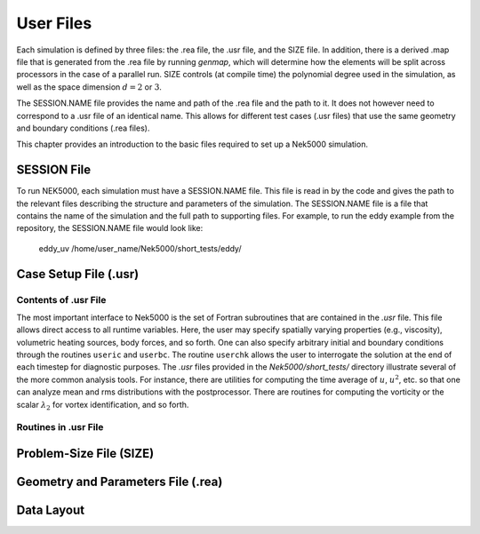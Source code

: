 .. _user_files:

==========
User Files
==========

Each simulation is defined by three files: the .rea file, the .usr file, and the SIZE file.  In
addition, there is a derived .map file that is generated from the .rea file by running *genmap*,
which will determine how the elements will be split across processors in the case of a parallel
run.  SIZE controls (at compile time) the polynomial degree used in the simulation, as well as the
space dimension :math:`d=2` or :math:`3`.

The SESSION.NAME file provides the name and path of the .rea file and the path to it.  It does not
however need to correspond to a .usr file of an identical name. This allows for different test
cases (.usr files) that use the same geometry and boundary conditions (.rea files).

This chapter provides an introduction to the basic files required to set up a Nek5000 simulation.

.. _user_files_session:

------------
SESSION File
------------

To run NEK5000, each simulation must have a SESSION.NAME file. This file is read in by the code and
gives the path to the relevant files describing the structure and parameters of the simulation. The
SESSION.NAME file is a file that contains the name of the simulation and the full path to
supporting files. For example, to run the eddy example from the repository, the SESSION.NAME file
would look like:

  eddy_uv
  /home/user_name/Nek5000/short_tests/eddy/ 

.. _user_files_usr:

----------------------
Case Setup File (.usr)
----------------------

.....................
Contents of .usr File
.....................


The most important interface to Nek5000 is the set of Fortran subroutines that are contained in the
*.usr* file.  This file allows direct access to all runtime variables.  Here, the user may
specify spatially varying properties (e.g., viscosity), volumetric heating sources, body forces,
and so forth.  One can also specify arbitrary initial and boundary conditions through the routines
``useric`` and ``userbc``.  The routine ``userchk`` allows the user to interrogate the
solution at the end of each timestep for diagnostic purposes.   The *.usr* files provided in
the *Nek5000/short_tests/* directory illustrate several of the more common analysis tools.  For
instance, there are utilities for computing the time average of :math:`u`, :math:`u^2`, etc. so that one
can analyze mean and rms distributions with the postprocessor.  There are routines for computing
the vorticity or the scalar :math:`\lambda_2` for vortex identification, and so forth.

.....................
Routines in .usr File
.....................



.. The routine ``uservp`` specifies the variable properties of the governing equations.  This
.. routine is called once per processor, and once per discrete point therein. 
.. 
.. \begin{tabular}{ l|l|l|l }
..    \hline
..    Equation & {\tt utrans} & {\tt udiff} & {\tt ifield} \\ \hline \hline
..    Momentum Eq.\ref{eq:ns_momentum} & \(\rho\) & \(\mu\) & 1 \\ 
..    Energy Eq.\ref{eq:energy} & \(\rho c_p\) & \(k\) & 2\\ 
..    Passive scalar Eq.\ref{eq:pass_scal} &\((\rho c_p)_i\) & \(k_i\)& i-1\\
..    \hline
.. \end{tabular}
.. 
.. 
.. \begin{lstlisting}
..       subroutine uservp (ix,iy,iz,eg)
..       include 'SIZE'
..       include 'TOTAL'
..       include 'NEKUSE'
..       
..       integer iel
..       iel = gllel(eg)
.. 
..       udiff =0.
..       utrans=0.
..       
..       return
..       end
.. \end{lstlisting}
.. 
.. The routine {\tt userdat} is called right after the geometry is loaded into NEK5000 and prior to
.. the distribution of the GLL points. This routine is called once per processor but for all the data
.. on that processor. At this stage the elements can be modified as long as the topology is preserved.
.. It is also possible to alter the type of boundary condition that is initially attributed in the
.. {\tt .rea} file, as illustrated below (the array {\tt cbc(face,iel,field}) contains the boundary
.. conditions per face and field of each element). Note the spacing allocated to each BC string is of
.. three units.
.. 
.. \begin{lstlisting}
..       subroutine usrdat
..       include 'SIZE'
..       include 'TOTAL'
..       include 'NEKUSE'
..       integer iel,f
.. 
..       do iel=1,nelt  !  Force flux BCs
..       do f=1,2*ndim
..          if (cbc(f,iel,1).eq.'W  ') cbc(f,iel,2) = 'f  ' ! flux BC for temperature
..       enddo
..       enddo
..    
..       return
..       end
.. \end{lstlisting}
.. 
.. The routine {\tt usrdat2} is called after the GLL points were distributed and allows at this point only for affine transformations of the geometry.
.. \begin{lstlisting}
..       subroutine usrdat2
..       include 'SIZE'
..       include 'TOTAL'
.. 
..       return
..       end
.. \end{lstlisting}
.. 
.. The routine {\tt userf} is called once for each point and provides the force term in Eq.\ref{eq:ns_momentum}. Not that according to the dimensionalization in Eq.\ref{eq:ns_momentum} the force term \(\vect f\) is in fact multiplied by the density \(\rho\).
.. \begin{lstlisting}
..       subroutine userf  (ix,iy,iz,eg)
..       include 'SIZE'
..       include 'TOTAL'
..       include 'NEKUSE'
.. 
..       ffx = 0.0
..       ffy = 0.0
..       ffz = 0.0
.. 
..       return
..       end
.. \end{lstlisting}
.. 
.. Similarly to {\tt userf} the routine {\tt userq} provides the force term in Eq.\ref{eq:energy} and the subsequent passive scalar equations according to Eq.\ref{eq:pass_scal}.
.. \begin{lstlisting}	
..       subroutine userq  (ix,iy,iz,eg)
..       include 'SIZE'
..       include 'TOTAL'
..       include 'NEKUSE'
..       
..       qvol   = 0.
.. 
..       return
..       end
..       \end{lstlisting}
..       
..       The boundary conditions are assigned in {\tt userbc} for both the fluid, temperature and all other scalars. An extensive list of such possible boundary conditions is available in Section.~\ref{sec:boundary}. 
..       \begin{lstlisting}
..       subroutine userbc (ix,iy,iz,iside,ieg)
..       include 'SIZE'
..       include 'TOTAL'
..       include 'NEKUSE'
.. 
..       ux=0.0
..       uy=0.0
..       uz=0.0
..       temp=0.0
..       flux = 1.0
..       
..       return
..       end
.. \end{lstlisting}
.. 
.. Initial conditions are attributed in {\tt useric} similarly to the boundary conditions
.. \begin{lstlisting}
..       subroutine useric (ix,iy,iz,ieg)
..       include 'SIZE'
..       include 'TOTAL'
..       include 'NEKUSE'
..    
..       uy=0.0
..       ux=0.0
..       uz=1.0
.. 
..       return
..       end
..       
.. \end{lstlisting}
.. The routine {\tt userchk} is called once per processor after each timestep (and once after the initialization is finished). This is the section where the solution can be interrogated and subsequent changes can be made.
.. \begin{lstlisting}
..       subroutine userchk
..       include 'SIZE'
..       include 'TOTAL'
..       include 'NEKUSE'
.. 
..       call outpost(vx,vy,vz,pr,t,'ext')
..            
..       return
..       end
..       \end{lstlisting}
..       
.. The routine {\tt usrdat3} is not widely used, however it shares the same properties with {\tt usrdat2}.
.. \begin{lstlisting}
..       subroutine usrdat3
..       include 'SIZE'
..       include 'TOTAL'
.. c
..       return
..       end
.. \end{lstlisting}
.. 
.. Nek5000 can solve the dimensional or non-dimensional equations by setting the following parameters
.. 
.. \begin{table}
.. 
.. \begin{tabular}{ l|l| }
..    \hline
..    Dimensional parameters & Non-dimensional parameters\\ \hline \hline
.. {\tt p1}=\(\rho\)      &      {\tt p1}=1\\
.. {\tt p2}=\(\nu\)       &      {\tt p2}=1/Re (-Re)\\
.. {\tt p7}=\(\rho C_p\)  &      {\tt p7}=1\\
.. {\tt p8}=\(k\)         &      {\tt p8}=1/Pe (-Pe)\\
..    \hline
.. \end{tabular}
.. \end{table}
.. 
.. alternatively the variable properties can be set in the USERVP routine.

 


------------------------
Problem-Size File (SIZE)
------------------------

-----------------------------------
Geometry and Parameters File (.rea)
-----------------------------------

-----------
Data Layout
-----------
